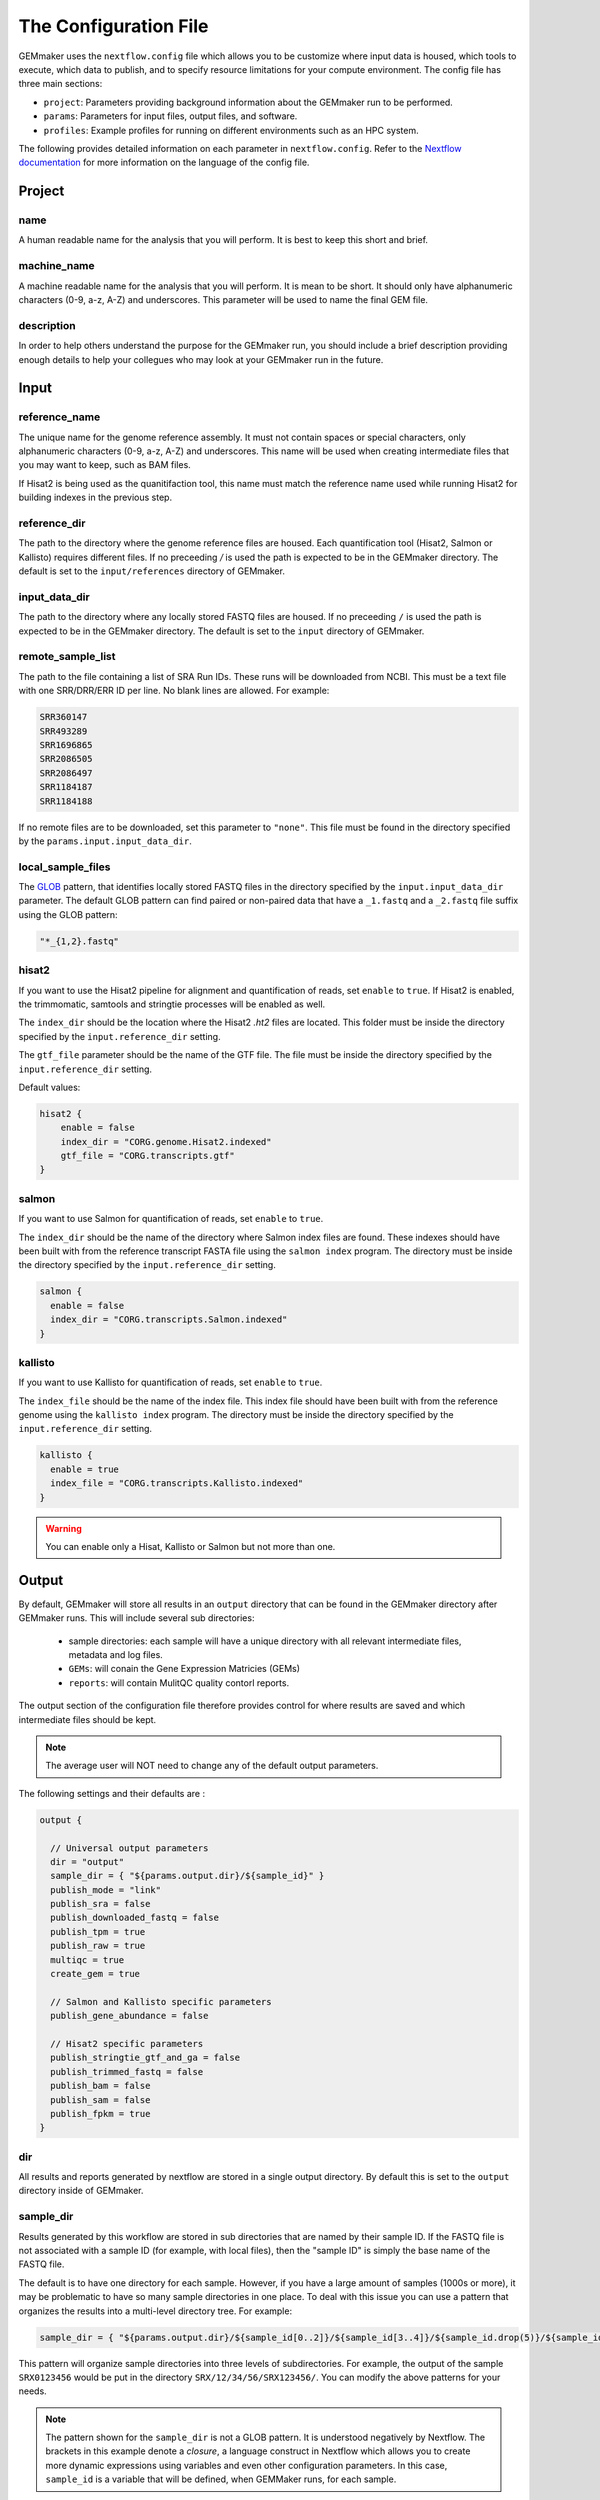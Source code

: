 .. _configuration:

The Configuration File
----------------------

GEMmaker uses the ``nextflow.config`` file which allows you to be customize where input data is housed, which tools to execute, which data to publish, and to specify resource limitations for your compute environment. The config file has three main sections:

- ``project``:  Parameters providing background information about the GEMmaker run to be performed.
- ``params``: Parameters for input files, output files, and software.
- ``profiles``: Example profiles for running on different environments such as an HPC system.

The following provides detailed information on each parameter in ``nextflow.config``. Refer to the `Nextflow documentation <https://www.nextflow.io/docs/latest/config.html>`__ for more information on the language of the config file.


Project
~~~~~~~

name
====

A human readable name for the analysis that you will perform. It is best to keep this short and brief.

machine_name
============

A machine readable name for the analysis that you will perform. It is mean to be short. It should only have alphanumeric characters (0-9, a-z, A-Z) and underscores. This parameter will be used to name the final GEM file.

description
===========

In order to help others understand the purpose for the GEMmaker run, you should include a brief description providing enough details to help your collegues who may look at your GEMmaker run in the future.



Input
~~~~~

reference_name
==============
The unique name for the genome reference assembly. It must not contain spaces or special characters, only alphanumeric characters (0-9, a-z, A-Z) and underscores. This name will be used when creating intermediate files that you may want to keep, such as BAM files. 

If Hisat2 is being used as the quanitifaction tool, this name must match the reference name used while running Hisat2 for building indexes in the previous step.

reference_dir
=============
The path to the directory where the genome reference files are housed.  Each quantification tool (Hisat2, Salmon or Kallisto) requires different files.  If no preceeding `/` is used the path is expected to be in the GEMmaker directory. The default is set to the ``input/references`` directory of GEMmaker.

input_data_dir
==============
The path to the directory where any locally stored FASTQ files are housed.  If no preceeding ``/`` is used the path is expected to be in the GEMmaker directory. The default is set to the ``input`` directory of GEMmaker.

remote_sample_list
==================
The path to the file containing a list of SRA Run IDs. These runs will be downloaded from NCBI. This must be a text file with one SRR/DRR/ERR ID per line. No blank lines are allowed. For example:

.. code:: bash

  SRR360147
  SRR493289
  SRR1696865
  SRR2086505
  SRR2086497
  SRR1184187
  SRR1184188

If no remote files are to be downloaded, set this parameter to ``"none"``.  This file must be found in the directory specified by the ``params.input.input_data_dir``.


local_sample_files
==================

The `GLOB <https://en.wikipedia.org/wiki/Glob_(programming)>`__ pattern, that identifies locally stored FASTQ files in the directory specified by the ``input.input_data_dir`` parameter. The default GLOB pattern can find paired or non-paired data that have a ``_1.fastq`` and a ``_2.fastq`` file suffix using the GLOB pattern:

.. code::

  "*_{1,2}.fastq"


hisat2
======

If you want to use the Hisat2 pipeline for alignment and quantification of reads, set ``enable`` to ``true``.   If Hisat2 is enabled, the trimmomatic, samtools and stringtie processes will be enabled as well.

The ``index_dir`` should be the location where the Hisat2 `.ht2` files are located.  This folder must be inside the directory specified by the ``input.reference_dir`` setting.

The ``gtf_file`` parameter should be the name of the GTF file. The file must be inside the directory specified by the ``input.reference_dir`` setting.

Default values:

.. code::

  hisat2 {
      enable = false
      index_dir = "CORG.genome.Hisat2.indexed"
      gtf_file = "CORG.transcripts.gtf"
  }


salmon
======

If you want to use Salmon for quantification of reads, set ``enable`` to ``true``.

The ``index_dir`` should be the name of the directory where Salmon index files are found. These indexes should have been built with from the reference transcript FASTA file using the ``salmon index`` program. The directory must be inside the directory specified by the ``input.reference_dir`` setting.

.. code:: bash

  salmon {
    enable = false
    index_dir = "CORG.transcripts.Salmon.indexed"
  }

kallisto
========

If you want to use Kallisto for quantification of reads, set ``enable`` to ``true``.

The ``index_file`` should be the name of the index file.  This index file should have been built with from the reference genome using the ``kallisto index`` program.  The directory must be inside the directory specified by the ``input.reference_dir`` setting.

.. code:: bash

  kallisto {
    enable = true
    index_file = "CORG.transcripts.Kallisto.indexed"
  }

.. warning::

  You can enable only a Hisat, Kallisto or Salmon but not more than one.



Output
~~~~~~
By default, GEMmaker will store all results in an ``output`` directory that can be found in the GEMmaker directory after GEMmaker runs. This will include several sub directories:

  - sample directories: each sample will have a unique directory with all relevant intermediate files, metadata and log files.
  - ``GEMs``:  will conain the Gene Expression Matricies (GEMs)
  - ``reports``:  will contain MulitQC quality contorl reports.

The output section of the configuration file therefore provides control for where results are saved and which intermediate files should be kept.

.. note::

  The average user will NOT need to change any of the default output parameters.

The following settings and their defaults are :

.. code::

  output {

    // Universal output parameters
    dir = "output"
    sample_dir = { "${params.output.dir}/${sample_id}" }
    publish_mode = "link"
    publish_sra = false
    publish_downloaded_fastq = false
    publish_tpm = true
    publish_raw = true
    multiqc = true
    create_gem = true

    // Salmon and Kallisto specific parameters
    publish_gene_abundance = false

    // Hisat2 specific parameters
    publish_stringtie_gtf_and_ga = false
    publish_trimmed_fastq = false
    publish_bam = false
    publish_sam = false
    publish_fpkm = true
  }

dir
===

All results and reports generated by nextflow are stored in a single output directory.  By default this is set to the ``output`` directory inside of GEMmaker.


sample_dir
==========

Results generated by this workflow are stored in sub directories that are named by their sample ID. If the FASTQ file is not associated with a sample ID (for example, with local files), then the "sample ID" is simply the base name of the FASTQ file.

The default is to have one directory for each sample. However, if you have a large amount of samples (1000s or more), it may be problematic to have so many sample directories in one place. To deal with this issue you can use a pattern that organizes the results into a multi-level directory tree. For example:

.. code:: bash

  sample_dir = { "${params.output.dir}/${sample_id[0..2]}/${sample_id[3..4]}/${sample_id.drop(5)}/${sample_id}" }

This pattern will organize sample directories into three levels of subdirectories. For example, the output of the sample ``SRX0123456`` would be put in the directory ``SRX/12/34/56/SRX123456/``. You can modify the above patterns for your needs.

.. note::

  The pattern shown for the ``sample_dir`` is not a GLOB pattern. It is understood negatively by Nextflow.  The brackets in this example denote a `closure`, a language construct in Nextflow which allows you to create more dynamic expressions using variables and even other configuration parameters. In this case, ``sample_id`` is a variable that will be defined, when GEMMaker runs, for each sample.

publish_mode
============

This controls how intermeidate files are saved.  Options are the standard Nextflow options:

- ``"link"``: Recommended, creates a hardlink for each published file.
- ``"rellink"``: Use when hardlink is not possible.
- ``"symlink"``: Use when hardlink is not possible (currently not compatible with iRODS).
- ``"copy"``: Not recommended, copies each published file to ``publshDir`` after it is created in the pipeline. This option may slow the pipeline significantly.

Intermediate Files
==================

The remaining options in the output parameter determine which intermediate and final output files should be published. By default, all intermediate files are set to false, while final output files are set to true. The following table is a summary of each file:

.. list-table:: Title
   :widths: 25 25 25 50
   :header-rows: 1

   * - Parameter
     - Default
     - Used by
     - Brief Description
   * - publish_sra
     - false
     - Hisat2, Salmon, Kallisto
     - Downloaded Sequence Read Archive (sra) file from NCBI (not human readable)
   * - publish_downloaded_fastq
     - false
     - Hisat2, Salmon, Kallisto
     - Extracted sra file in fastq format (human readable)
   * - publish_tpm
     - true
     - Hisat2, Salmon, Kallisto
     - Transcripts Per Kilobase Million, Final Output Count file option `Extended Descripion <https://www.rna-seqblog.com/rpkm-fpkm-and-tpm-clearly-explained/>`__
   * - publish_raw
     - true
     - Hisat2, Salmon, Kallisto
     - Final Output Count file option, the raw count of each gene. Compare to FPKM and TPM
   * - multiqc
     - true
     - Hisat2, Salmon, Kallisto
     - A final report that is generated that tells you about the GEMmaker run
   * - create_gem
     - true
     - Hisat2, Salmon, Kallisto
     - Combines Final Count Files (FPKM, TPM, raw) into their respective GEM
   * - publish_gene_abundance
     - false
     - Salmon, Kallisto
     - File Generated by Kallisto or Salmon before it is cleaned into Final Count Files
   * - publish_stringtie_gtf_and_ga
     - false
     - Hisat2
     - File Generated by Hisat2 before it is cleaned into Final Count Files
   * - publish_trimmed_fastq
     - false
     - Hisat2
     - Fastq files after they have been trimmed
   * - publish_bam
     - false
     - Hisat2
     - binary alignment file (not human readable) of genes aligned to reference genome
   * - publish_sam
     - false
     - Hisat2
     - alignment file (human readable) of genes aligned to reference genome
   * - publish_fpkm
     - true
     - Hisat2
     - Fragments Per Kilobase Million, Final Output Count file option `Extended Descripion <https://www.rna-seqblog.com/rpkm-fpkm-and-tpm-clearly-explained/>`__



Execution
~~~~~~~~~

queue_size
==========

The maximum number of processes to execute at once.  This is purposely set as a default of 4 to prevent GEMmaker from overrunning a local machine. By default only 4 jobs can execute at a time.  Increase this value appropriate for your local or HPC system resources.

Default:

.. code:: bash

  queue_size = 4


Software
~~~~~~~~
This section is meant to provide customized settings for a software tool. Currently the only tool that requires this is Trimmomatic and Trimmomatic is only used if Hisat2 is enabled.

trimmomatic
===========

The trimmomatic settings and defaults are as follows.

Default:

.. code:: bash

  trimmomatic {
    clip_path = "${baseDir}/files/fasta_adapter.txt"
    MINLEN = "0.7"
    quality = ""
    SLIDINGWINDOW = "4:15"
    LEADING = "3"
    TRAILING = "6"
  }

You should not need to adjust the ``clip_path`` directory unless you have manually installed trimmomatic. If you are using Docker or Singularity with GEMmaker this value show stay as is.  For all others. Please consult the `Trimmomatic documentation <http://www.usadellab.org/cms/?page=trimmomatic>`__ to change these defaults.

Other sections
~~~~~~~~~~~~~~
You will see the following sections present in the configuration file:  ``report``, ``timeline``, ``trace``, ``docker``, ``singularity`` and ``process``.  You should not need to change anything in these sections. To learn more about how they are used, please consult the `Nextflow documentation <https://www.nextflow.io/docs/latest/index.html>`__.

Profiles
~~~~~~~~

The configuration file provides several profiles for running GEMmaker in different computing environments. Each profile defines various settings that override the defaults provided by the rest of the file. The profile that is used by GEMmaker is specified on the command-line at run-time, and they can be combined with each other. For example, to run GEMmaker with the ``pbs`` and ``testing`` profiles enabled:

.. code:: bash

  nextflow run main.nf -profile pbs,testing

You can modify these config files to suit your needs, or even create your own. For more information, refer to the `Nextflow documentation <https://www.nextflow.io/docs/latest/config.html#config-profiles>`__ on config profiles. Here we describe each of the profiles provided by GEMmaker:

docker
======

The ``docker`` profile enables GEMmaker to run processes in Docker containers. This behavior can also be enabled by specifying ``-with-docker`` on the command-line.

k8s
===

The ``k8s`` profile provides basic execution settings for running GEMmaker on a Kubernetes cluster.

modules_kamiak
==============

In lieu of using Docker or Singularity, software dependencies can be provided by environment modules (or a compatible equivalent such as Lmod). Module names tend to vary from system to system. The ``modules_kamiak`` profile is specific to the Washington State University Kamiak cluster. You will likely need to create your own profile that uses the correct module names for your cluster.

modules_palmetto
================

In lieu of using Docker or Singularity, software dependencies can be provided by Environment Modules (or a compatible equivalent such as Lmod). Module names tend to vary from system to system. The ``modules_kamiak`` profile is specific to the Clemson University Palmetto cluster, but you will likely need to create your own profile that uses the correct module names for your cluster.

pbs
===

The ``pbs`` profile provides basic execution settings for running GEMmaker on an HPC system that uses the PBS scheduler. This profile is optimized for the Palmetto cluster at Clemson University, so it may need to be modified to suit your particular system.

singularity
===========

The ``singularity`` profile enables GEMmaker to run processes in Singularity containers. This behavior can also be enabled by specifying ``-with-singularity`` on the command-line.

slurm
=====

The ``slurm`` profile provides basic execution settings for running GEMmaker on an HPC system using the SLURM scheduler. This profile is optimized for the Kamiak cluster at Washington State University, so it may need to be modified to suit your particular system.

standard
========

The ``standard`` profile uses the local executor, in which processes are simply
launched as normal processes on the local machine. By default the local
executor uses the number of CPU cores to limit how many processes are run
in parallel.

testing
=======

The ``testing`` profile overrides the default ``errorStrategy`` to terminate the entire workflow if any error occurs, rather than ignore failed samples. This profile is useful for debugging issues with the workflow, so that the workflow terminates immediately if any process fails.

travis
======

The ``travis`` profile is used by Travis CI for testing new builds.
